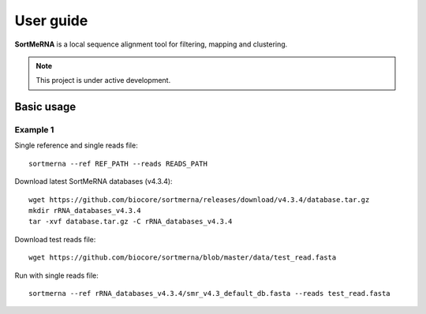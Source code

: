 ==========
User guide
==========

**SortMeRNA** is a local sequence alignment tool for filtering, mapping and clustering.

.. note::
   
   This project is under active development.

Basic usage
===========

Example 1
---------

Single reference and single reads file::

   sortmerna --ref REF_PATH --reads READS_PATH

Download latest SortMeRNA databases (v4.3.4)::

   wget https://github.com/biocore/sortmerna/releases/download/v4.3.4/database.tar.gz
   mkdir rRNA_databases_v4.3.4
   tar -xvf database.tar.gz -C rRNA_databases_v4.3.4

Download test reads file::

   wget https://github.com/biocore/sortmerna/blob/master/data/test_read.fasta

Run with single reads file::

   sortmerna --ref rRNA_databases_v4.3.4/smr_v4.3_default_db.fasta --reads test_read.fasta
